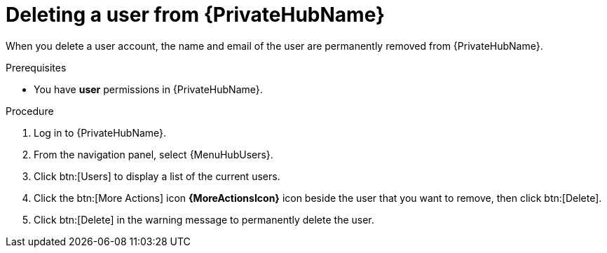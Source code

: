 // Module included in the following assemblies:
[id="proc-delete-user"]

= Deleting a user from {PrivateHubName}

When you delete a user account, the name and email of the user are permanently removed from {PrivateHubName}.

.Prerequisites

* You have *user* permissions in {PrivateHubName}.

.Procedure
. Log in to {PrivateHubName}.
. From the navigation panel, select {MenuHubUsers}.
. Click btn:[Users] to display a list of the current users.
. Click the btn:[More Actions] icon *{MoreActionsIcon}* icon beside the user that you want to remove, then click btn:[Delete].
. Click btn:[Delete] in the warning message to permanently delete the user.

// . Click the btn:[More Actions] icon *{MoreActionsIcon}* beside the user that you want to remove, then click btn:[Delete].
